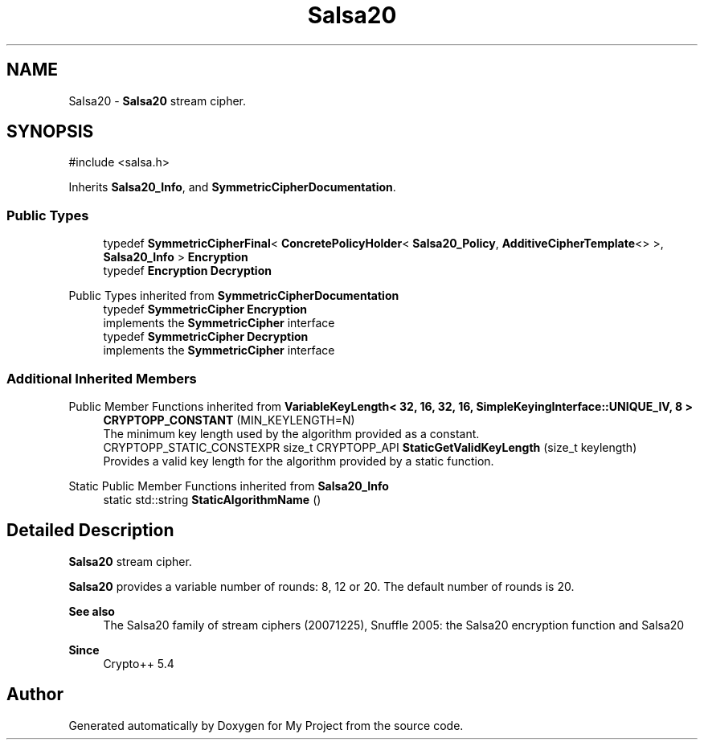 .TH "Salsa20" 3 "My Project" \" -*- nroff -*-
.ad l
.nh
.SH NAME
Salsa20 \- \fBSalsa20\fP stream cipher\&.  

.SH SYNOPSIS
.br
.PP
.PP
\fR#include <salsa\&.h>\fP
.PP
Inherits \fBSalsa20_Info\fP, and \fBSymmetricCipherDocumentation\fP\&.
.SS "Public Types"

.in +1c
.ti -1c
.RI "typedef \fBSymmetricCipherFinal\fP< \fBConcretePolicyHolder\fP< \fBSalsa20_Policy\fP, \fBAdditiveCipherTemplate\fP<> >, \fBSalsa20_Info\fP > \fBEncryption\fP"
.br
.ti -1c
.RI "typedef \fBEncryption\fP \fBDecryption\fP"
.br
.in -1c

Public Types inherited from \fBSymmetricCipherDocumentation\fP
.in +1c
.ti -1c
.RI "typedef \fBSymmetricCipher\fP \fBEncryption\fP"
.br
.RI "implements the \fBSymmetricCipher\fP interface "
.ti -1c
.RI "typedef \fBSymmetricCipher\fP \fBDecryption\fP"
.br
.RI "implements the \fBSymmetricCipher\fP interface "
.in -1c
.SS "Additional Inherited Members"


Public Member Functions inherited from \fBVariableKeyLength< 32, 16, 32, 16, SimpleKeyingInterface::UNIQUE_IV, 8 >\fP
.in +1c
.ti -1c
.RI "\fBCRYPTOPP_CONSTANT\fP (MIN_KEYLENGTH=N)"
.br
.RI "The minimum key length used by the algorithm provided as a constant\&. "
.ti -1c
.RI "CRYPTOPP_STATIC_CONSTEXPR size_t CRYPTOPP_API \fBStaticGetValidKeyLength\fP (size_t keylength)"
.br
.RI "Provides a valid key length for the algorithm provided by a static function\&. "
.in -1c

Static Public Member Functions inherited from \fBSalsa20_Info\fP
.in +1c
.ti -1c
.RI "static std::string \fBStaticAlgorithmName\fP ()"
.br
.in -1c
.SH "Detailed Description"
.PP 
\fBSalsa20\fP stream cipher\&. 

\fBSalsa20\fP provides a variable number of rounds: 8, 12 or 20\&. The default number of rounds is 20\&. 
.PP
\fBSee also\fP
.RS 4
\fRThe Salsa20 family of stream ciphers (20071225)\fP, \fRSnuffle 2005: the Salsa20 encryption function\fP and \fRSalsa20\fP 
.RE
.PP
\fBSince\fP
.RS 4
Crypto++ 5\&.4 
.RE
.PP


.SH "Author"
.PP 
Generated automatically by Doxygen for My Project from the source code\&.
